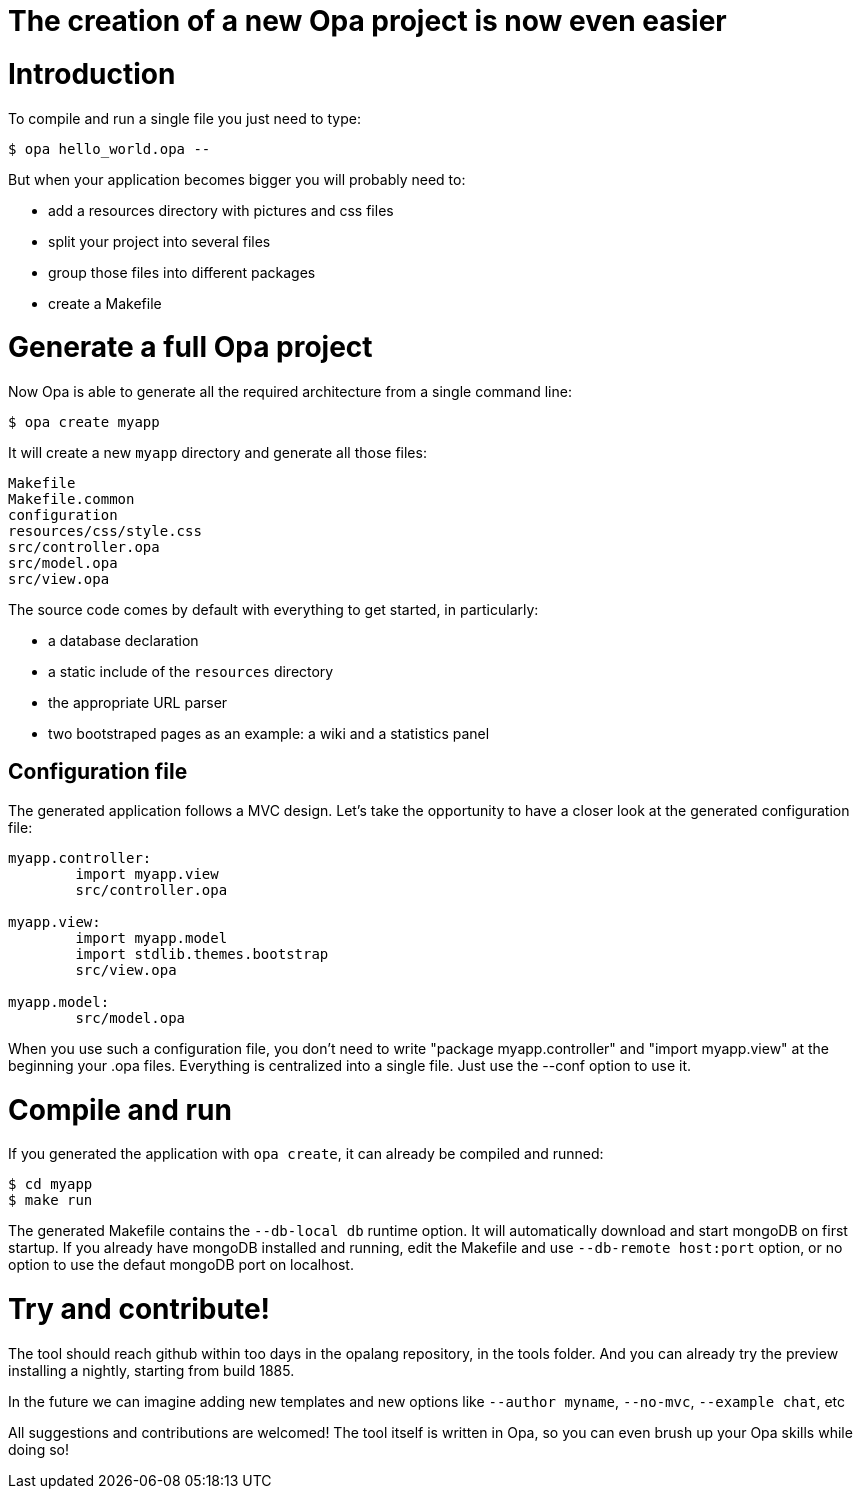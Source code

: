 [[chapter_opa_create]]
= The creation of a new Opa project is now even easier

= Introduction

To compile and run a single file you just need to type:
----
$ opa hello_world.opa --
----

But when your application becomes bigger you will probably need to:

- add a resources directory with pictures and css files
- split your project into several files
- group those files into different packages
- create a Makefile

= Generate a full Opa project

Now Opa is able to generate all the required architecture from a single command line:
----
$ opa create myapp
----
It will create a new `myapp` directory and generate all those files:

----
Makefile
Makefile.common
configuration
resources/css/style.css
src/controller.opa
src/model.opa
src/view.opa
----

The source code comes by default with everything to get started, in particularly:

- a database declaration
- a static include of the `resources` directory
- the appropriate URL parser
- two bootstraped pages as an example: a wiki and a statistics panel

== Configuration file

The generated application follows a MVC design.
Let's take the opportunity to have a closer look at the generated configuration file:

----
myapp.controller:
        import myapp.view
        src/controller.opa

myapp.view:
        import myapp.model
        import stdlib.themes.bootstrap
        src/view.opa

myapp.model:
        src/model.opa
----

When you use such a configuration file, you don't need to write "package myapp.controller" and "import myapp.view" at the beginning your .opa files.
Everything is centralized into a single file. Just use the --conf option to use it.

= Compile and run

If you generated the application with `opa create`, it can already be compiled and runned:

----
$ cd myapp
$ make run
----

The generated Makefile contains the `--db-local db` runtime option. It will automatically download and start mongoDB on first startup. If you already have mongoDB installed and running, edit the Makefile and use `--db-remote host:port` option, or no option to use the defaut mongoDB port on localhost.

= Try and contribute!

The tool should reach github within too days in the opalang repository, in the tools folder.
And you can already try the preview installing a nightly, starting from build 1885.

In the future we can imagine adding new templates and new options like `--author myname`, `--no-mvc`, `--example chat`, etc

All suggestions and contributions are welcomed! The tool itself is written in Opa, so you can even brush up your Opa skills while doing so!
